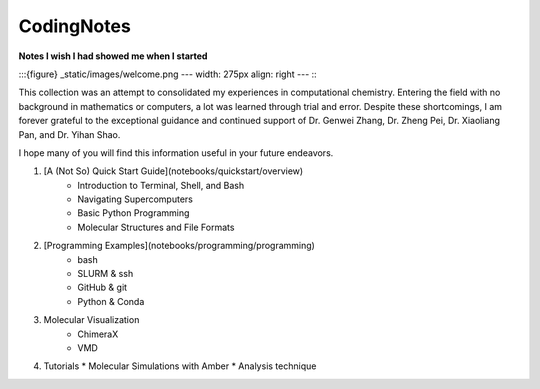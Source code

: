 CodingNotes
===========

**Notes I wish I had showed me when I started**

:::{figure} _static/images/welcome.png
---
width: 275px
align: right
---
:::

This collection was an attempt to consolidated my experiences in computational chemistry. Entering the field with no background in mathematics or computers, a lot was learned through trial and error. Despite these shortcomings, I am forever grateful to the exceptional guidance and continued support of Dr. Genwei Zhang, Dr. Zheng Pei, Dr. Xiaoliang Pan, and Dr. Yihan Shao.

I hope many of you will find this information useful in your future endeavors.

1. [A (Not So) Quick Start Guide](notebooks/quickstart/overview)
    * Introduction to Terminal, Shell, and Bash
    * Navigating Supercomputers
    * Basic Python Programming 
    * Molecular Structures and File Formats


2. [Programming Examples](notebooks/programming/programming)
    *  bash
    *  SLURM & ssh
    *  GitHub & git
    *  Python & Conda



3. Molecular Visualization
    * ChimeraX
    * VMD


4.  Tutorials
    * Molecular Simulations with Amber
    * Analysis technique